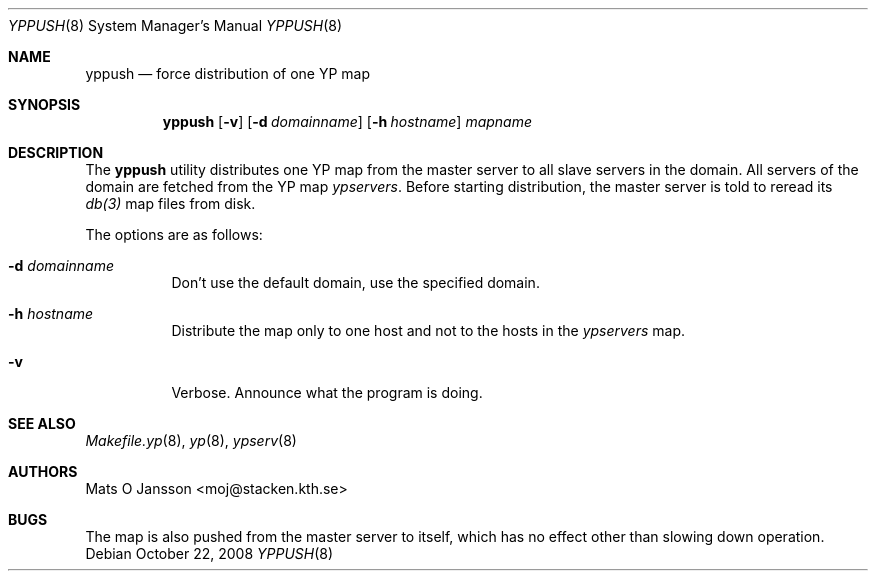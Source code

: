 .\"	$OpenBSD: yppush.8,v 1.14 2008/10/22 20:31:20 jmc Exp $
.\"
.\" Copyright (c) 1995 Mats O Jansson <moj@stacken.kth.se>
.\" All rights reserved.
.\"
.\" Redistribution and use in source and binary forms, with or without
.\" modification, are permitted provided that the following conditions
.\" are met:
.\" 1. Redistributions of source code must retain the above copyright
.\"    notice, this list of conditions and the following disclaimer.
.\" 2. Redistributions in binary form must reproduce the above copyright
.\"    notice, this list of conditions and the following disclaimer in the
.\"    documentation and/or other materials provided with the distribution.
.\"
.\" THIS SOFTWARE IS PROVIDED BY THE AUTHOR ``AS IS'' AND ANY EXPRESS
.\" OR IMPLIED WARRANTIES, INCLUDING, BUT NOT LIMITED TO, THE IMPLIED
.\" WARRANTIES OF MERCHANTABILITY AND FITNESS FOR A PARTICULAR PURPOSE
.\" ARE DISCLAIMED.  IN NO EVENT SHALL THE AUTHOR BE LIABLE FOR ANY
.\" DIRECT, INDIRECT, INCIDENTAL, SPECIAL, EXEMPLARY, OR CONSEQUENTIAL
.\" DAMAGES (INCLUDING, BUT NOT LIMITED TO, PROCUREMENT OF SUBSTITUTE GOODS
.\" OR SERVICES; LOSS OF USE, DATA, OR PROFITS; OR BUSINESS INTERRUPTION)
.\" HOWEVER CAUSED AND ON ANY THEORY OF LIABILITY, WHETHER IN CONTRACT, STRICT
.\" LIABILITY, OR TORT (INCLUDING NEGLIGENCE OR OTHERWISE) ARISING IN ANY WAY
.\" OUT OF THE USE OF THIS SOFTWARE, EVEN IF ADVISED OF THE POSSIBILITY OF
.\" SUCH DAMAGE.
.\"
.Dd $Mdocdate: October 22 2008 $
.Dt YPPUSH 8
.Os
.Sh NAME
.Nm yppush
.Nd force distribution of one YP map
.Sh SYNOPSIS
.Nm yppush
.Op Fl v
.Op Fl d Ar domainname
.Op Fl h Ar hostname
.\" .Op Fl p Ar paralleljobs
.\" .Op Fl t Ar timeout
.Ar mapname
.Sh DESCRIPTION
The
.Nm
utility distributes one YP map from the master server to all
slave servers in the domain.
All servers of the domain are fetched from the YP map
.Pa ypservers .
Before starting distribution, the master server is told to reread its
.Xr db(3)
map files from disk.
.Pp
The options are as follows:
.Bl -tag -width Ds
.It Fl d Ar domainname
Don't use the default domain, use the specified domain.
.It Fl h Ar hostname
Distribute the map only to one host and not to the hosts in the
.Pa ypservers
map.
.\" .It Fl p Ar paralleljobs
.\"Set the number of parallel transfers.
.\".It Fl t Ar timeout
.\"Set the amount of time to elapse before a timeout is registered.
.It Fl v
Verbose.
Announce what the program is doing.
.El
.Sh SEE ALSO
.Xr Makefile.yp 8 ,
.Xr yp 8 ,
.Xr ypserv 8
.Sh AUTHORS
.An Mats O Jansson Aq moj@stacken.kth.se
.Sh BUGS
The map is also pushed from the master server to itself,
which has no effect other than slowing down operation.
